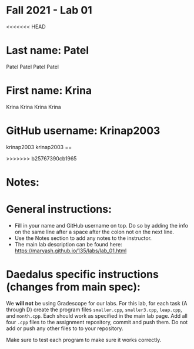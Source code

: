 * Fall 2021 - Lab 01

<<<<<<< HEAD
* Last name: Patel 
 Patel Patel Patel Patel
* First name: Krina 
 Krina Krina Krina
 Krina
* GitHub username: Krinap2003
 krinap2003 krinap2003 
== 

>>>>>>> b25767390cb1965
* Notes:



* General instructions:
- Fill in your name and GitHub username on top. Do so by adding the
  info on the same line after a space after the colon not on the next line.  
- Use the Notes section to add any notes to the instructor.
- The main lab description can be found here:
  https://maryash.github.io/135/labs/lab_01.html 

* Daedalus specific instructions (changes from main spec):

We *will not* be using Gradescope for our labs. For this lab, for each
task (A through D) create the program files ~smaller.cpp~,
~smaller3.cpp~, ~leap.cpp~, and ~month.cpp~. Each should work as
specified in the main lab page. Add all four ~.cpp~ files to the
assignment repository, commit and push them. Do not add or push any
other files to to your repository.

Make sure to test each program to make sure it works correctly.

